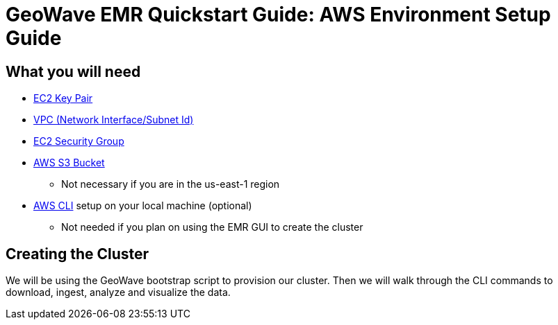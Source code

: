 <<<

= GeoWave EMR Quickstart Guide: AWS Environment Setup Guide

ifdef::backend-html5[]
++++
<script>
var doc_name = "EMR Quickstart Guide";
</script>
++++
endif::backend-html5[]

:linkattrs:

[[quickstart-guide-intro]]
== What you will need
- <<110-appendices.adoc#create-ec2-key-pair, EC2 Key Pair>>
- <<110-appendices.adoc#create-ec2-vpc-network-interface-subnet-id, VPC (Network Interface/Subnet Id)>>
- <<110-appendices.adoc#create-ec2-security-group, EC2 Security Group>>
- <<110-appendices.adoc#create-aws-s3-bucket, AWS S3 Bucket>>
 * Not necessary if you are in the us-east-1 region
- <<110-appendices.adoc#aws-cli-setup, AWS CLI>> setup on your local machine (optional)
 * Not needed if you plan on using the EMR GUI to create the cluster

== Creating the Cluster

We will be using the GeoWave bootstrap script to provision our cluster. Then we will walk through the CLI commands to download, ingest, analyze and visualize the data.

